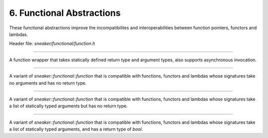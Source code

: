 **************************
6. Functional Abstractions
**************************

These functional abstractions improve the incompatibilites and
interoperabilities between function pointers, functors and lambdas.

Header file: `sneaker/functional/function.h`

.. cpp:class:: sneaker::functional::function<R, ... Args>
---------------------------------------------------------

A function wrapper that takes statically defined return type and argument types,
also supports asynchronous invocation.

  .. cpp:type:: implicit_type
    :noindex:

    The underlying type of the function pointers, functors and lambas that it's
    compatible with by signature.

  .. cpp:function:: return_value
    :noindex:

    The return type of this function.

  .. cpp:function:: function(implicit_type)
    :noindex:

    Constructor that takes a compatible function pointer, functor or lambda,
    and makes itself a owner of a copy of the argument.
    Note that this constructor is not declared as `explicit` as that implicit
    conversion from compatible types are possible.

  .. cpp:function:: template<class Functor>
                    function(Functor)
    :noindex:

    Constructor that takes a compatible function pointer, functor or lambda,
    and makes itself a owner of a copy of the argument.
    Note that this constructor is not declared as `explicit` as that implicit
    conversion from compatible types are possible.

  .. cpp:function:: const function<R, ... Args>& operator=(implicit_type)
    :noindex:

    Assignment operator that marks assignment from compatible function types.

  .. cpp:function:: R operator() (... Args) const
    :noindex:

    Invocation operator that takes arguments that are compatible with this
    function type and returns the result of the function.

  .. cpp:function:: operator implicit_type()
    :noindex:

    Conversion operator that converts this instance to the underlying compatible
    function type.

  .. cpp:function:: void invoke_async(... Args)
    :noindex:

    Invokes the function asynchronously.


.. cpp:class:: sneaker::functional::call
----------------------------------------

A variant of `sneaker::functional::function` that is compatible with functions,
functors and lambdas whose signatures take no arguments and has no return type.


.. cpp:class:: sneaker::functional::action< ...Args>
---------------------------------------------------------

A variant of `sneaker::functional::function` that is compatible with functions,
functors and lambdas whose signatures take a list of statically typed arguments
but has no return type.


.. cpp:class:: sneaker::functional::predicate< ...Args>
------------------------------------------------------------

A variant of `sneaker::functional::function` that is compatible with functions,
functors and lambdas whose signatures take a list of statically typed arguments,
and has a return type of `bool`.